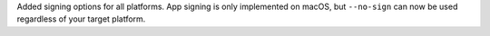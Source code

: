 Added signing options for all platforms. App signing is only implemented on
macOS, but ``--no-sign`` can now be used regardless of your target platform.
